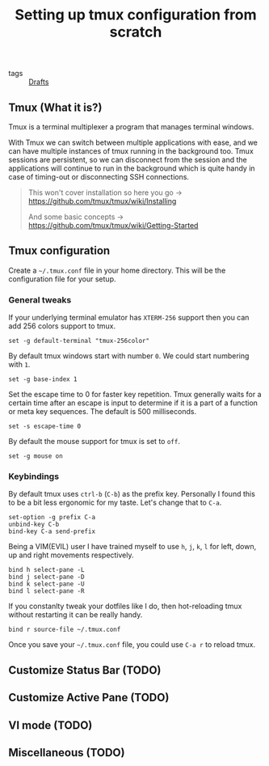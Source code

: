 #+title: Setting up tmux configuration from scratch

- tags :: [[file:20200617170955-drafts.org][Drafts]]

** Tmux (What it is?)

Tmux is a terminal multiplexer a program that manages terminal windows.

With Tmux we can switch between multiple applications with ease, and we can have multiple instances of tmux running in the background too. Tmux sessions are persistent, so we can disconnect from the session and the applications will continue to run in the background which is quite handy in case of timing-out or disconnecting SSH connections.


#+BEGIN_QUOTE
This won't cover installation so here you go -> https://github.com/tmux/tmux/wiki/Installing

And some basic concepts -> https://github.com/tmux/tmux/wiki/Getting-Started
#+END_QUOTE

** Tmux configuration

Create a =~/.tmux.conf= file in your home directory. This will be the configuration file for your setup.

*** General tweaks

If your underlying terminal emulator has =XTERM-256= support then you can add 256 colors support to tmux.

#+begin_src tmux
set -g default-terminal "tmux-256color"
#+end_src

By default tmux windows start with number =0=. We could start numbering with =1=.

#+begin_src tmux
set -g base-index 1
#+end_src

Set the escape time to 0 for faster key repetition. Tmux generally waits for a certain time after an escape is input to determine if it is a part of a function or meta key sequences. The default is 500 milliseconds.

#+begin_src tmux
set -s escape-time 0
#+end_src

By default the mouse support for tmux is set to =off=.

#+begin_src tmux
set -g mouse on
#+end_src


*** Keybindings

By default tmux uses =ctrl-b= (=C-b=) as the prefix key. Personally I found this to be a bit less ergonomic for my taste. Let's change that to =C-a=.

#+begin_src tmux
set-option -g prefix C-a
unbind-key C-b
bind-key C-a send-prefix
#+end_src

Being a VIM(EVIL) user I have trained myself to use =h=, =j=, =k=, =l= for left, down, up and right movements respectively.

#+begin_src tmux
bind h select-pane -L
bind j select-pane -D
bind k select-pane -U
bind l select-pane -R
#+end_src

If you constanlty tweak your dotfiles like I do, then hot-reloading tmux without restarting it can be really handy.

#+begin_src tmux
bind r source-file ~/.tmux.conf
#+end_src

Once you save your =~/.tmux.conf= file, you could use =C-a r= to reload tmux.

** Customize Status Bar (TODO)
** Customize Active Pane (TODO)
** VI mode (TODO)
** Miscellaneous (TODO)
